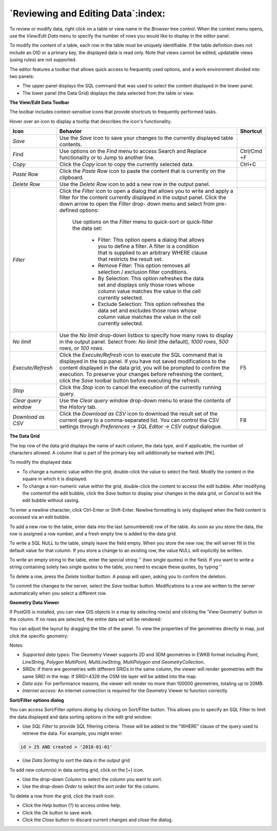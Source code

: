 .. _editgrid:


***********************************
`Reviewing and Editing Data`:index:
***********************************

To review or modify data, right click on a table or view name in the *Browser* tree control.  When the context menu opens, use the *View/Edit Data* menu to specify the number of rows you would like to display in the editor panel.

.. image:: images/editgrid.png
    :alt: Edit grid window

To modify the content of a table, each row in the table must be uniquely identifiable. If the table definition does not include an OID or a primary key, the displayed data is read only. Note that views cannot be edited; updatable views (using rules) are not supported.

The editor features a toolbar that allows quick access to frequently used options, and a work environment divided into two panels:

* The upper panel displays the SQL command that was used to select the content displayed in the lower panel.
* The lower panel (the Data Grid) displays the data selected from the table or view.

**The View/Edit Data Toolbar**

The toolbar includes context-sensitive icons that provide shortcuts to frequently performed tasks.

.. image:: images/editgrid_toolbar.png
    :alt: Edit grid toolbar

Hover over an icon to display a tooltip that describes the icon's functionality.

+----------------------+---------------------------------------------------------------------------------------------------+-------------+
| Icon                 | Behavior                                                                                          | Shortcut    |
+======================+===================================================================================================+=============+
| *Save*               | Use the *Save* icon to save your changes to the currently displayed table contents.               |             |
+----------------------+---------------------------------------------------------------------------------------------------+-------------+
| *Find*               | Use options on the *Find* menu to access Search and Replace functionality or to Jump to another   | Ctrl/Cmd +F |
|                      | line.                                                                                             |             |
+----------------------+---------------------------------------------------------------------------------------------------+-------------+
| *Copy*               | Click the *Copy* icon to copy the currently selected data.                                        | Ctrl+C      |
+----------------------+---------------------------------------------------------------------------------------------------+-------------+
| *Paste Row*          | Click the *Paste Row* icon to paste the content that is currently on the clipboard.               |             |
+----------------------+---------------------------------------------------------------------------------------------------+-------------+
| *Delete Row*         | Use the *Delete Row* icon to add a new row in the output panel.                                   |             |
+----------------------+---------------------------------------------------------------------------------------------------+-------------+
| *Filter*             | Click the *Filter* icon to open a dialog that allows you to write and apply a filter for the      |             |
|                      | content currently displayed in the output panel.  Click the down arrow to open the *Filter* drop- |             |
|                      | down menu and select from pre-defined options:                                                    |             |
|                      |                                                                                                   |             |
|                      |  Use options on the *Filter* menu to quick-sort or quick-filter the data set:                     |             |
|                      |                                                                                                   |             |
|                      |    * Filter: This option opens a dialog that allows you to define a filter.  A filter is a        |             |
|                      |      condition that is supplied to an arbitrary WHERE clause that restricts the result set.       |             |
|                      |                                                                                                   |             |
|                      |    * Remove Filter: This option removes all selection / exclusion filter conditions.              |             |
|                      |                                                                                                   |             |
|                      |    * By Selection: This option refreshes the data set and displays only those rows whose          |             |
|                      |      column value matches the value in the cell currently selected.                               |             |
|                      |                                                                                                   |             |
|                      |    * Exclude Selection: This option refreshes the data set and excludes those rows whose          |             |
|                      |      column value matches the value in the cell currently selected.                               |             |
+----------------------+---------------------------------------------------------------------------------------------------+-------------+
| *No limit*           | Use the *No limit* drop-down listbox to specify how many rows to display in the output panel.     |             |
|                      | Select from: *No limit* (the default), *1000 rows*, *500 rows*, or *100 rows*.                    |             |
+----------------------+---------------------------------------------------------------------------------------------------+-------------+
| *Execute/Refresh*    | Click the *Execute/Refresh* icon to execute the SQL command that is displayed in the top panel.   | F5          |
|                      | If you have not saved modifications to the content displayed in the data grid, you will be        |             |
|                      | prompted to confirm the execution.  To preserve your changes before refreshing the content, click |             |
|                      | the *Save* toolbar button before executing the refresh.                                           |             |
+----------------------+---------------------------------------------------------------------------------------------------+-------------+
| *Stop*               | Click the *Stop* icon to cancel the execution of the currently running query.                     |             |
+----------------------+---------------------------------------------------------------------------------------------------+-------------+
| *Clear query window* | Use the *Clear query window* drop-down menu to erase the contents of the *History* tab.           |             |
+----------------------+---------------------------------------------------------------------------------------------------+-------------+
| *Download as CSV*    | Click the *Download as CSV* icon to download the result set of the current query to a             | F8          |
|                      | comma-separated list. You can control the CSV settings through                                    |             |
|                      | *Preferences -> SQL Editor -> CSV output* dialogue.                                               |             |
+----------------------+---------------------------------------------------------------------------------------------------+-------------+

**The Data Grid**

The top row of the data grid displays the name of each column, the data type, and if applicable, the number of characters allowed. A column that is part of the primary key will additionally be marked with [PK].

To modify the displayed data:

* To change a numeric value within the grid, double-click the value to select the field.  Modify the content in the square in which it is displayed.
* To change a non-numeric value within the grid, double-click the content to access the edit bubble.  After modifying the contentof the edit bubble, click the *Save* button to display your changes in the data grid, or *Cancel* to exit the edit bubble without saving.

To enter a newline character, click Ctrl-Enter or Shift-Enter.  Newline formatting is only displayed when the field content is accessed via an edit bubble.

To add a new row to the table, enter data into the last (unnumbered) row of the table. As soon as you store the data, the row is assigned a row number, and a fresh empty line is added to the data grid.

To write a SQL NULL to the table, simply leave the field empty. When you store the new row, the will server fill in the default value for that column. If you store a change to an existing row, the value NULL will explicitly be written.

To write an empty string to the table, enter the special string '' (two single quotes) in the field. If you want to write a string containing solely two single quotes to the table, you need to escape these quotes, by typing \'\'

To delete a row, press the *Delete* toolbar button.  A popup will open, asking you to confirm the deletion.

To commit the changes to the server, select the *Save* toolbar button.  Modifications to a row are written to the server automatically when you select a different row.

**Geometry Data Viewer**

If PostGIS is installed, you can view GIS objects in a map by selecting row(s) and clicking the 'View Geometry' button in the column. If no rows are selected, the entire data set will be rendered:

.. image:: images/geometry_viewer.png
    :alt: Geometry Viewer Button

You can adjust the layout by dragging the title of the panel. To view the properties of the geometries directly in map, just click the specific geometry:

.. image:: images/geometry_viewer_property_table.png
    :alt: Geometry Viewer Property Table

Notes:

- *Supported data types:* The Geometry Viewer supports 2D and 3DM geometries in EWKB format including `Point, LineString, Polygon MultiPoint, MultiLineString, MultiPolygon and GeometryCollection`.

- *SRIDs:* If there are geometries with different SRIDs in the same column, the viewer will render geometries with the same SRID in the map. If SRID=4326 the OSM tile layer will be added into the map.

- *Data size:* For performance reasons, the viewer will render no more than 100000 geometries, totaling up to 20MB.

- *Internet access:* An internet connection is required for the Geometry Viewer to function correctly.

**Sort/Filter options dialog**

You can access *Sort/Filter options dialog* by clicking on Sort/Filter button. This allows you to specify an SQL Filter to limit the data displayed and data sorting options in the edit grid window:

.. image:: images/editgrid_filter_dialog.png
    :alt: Edit grid filter dialog window

* Use *SQL Filter* to provide SQL filtering criteria. These will be added to the "WHERE" clause of the query used to retrieve the data. For example, you might enter:

.. code-block:: sql

    id > 25 AND created > '2018-01-01'

* Use *Data Sorting* to sort the data in the output grid

To add new column(s) in data sorting grid, click on the [+] icon.

* Use the drop-down *Column* to select the column you want to sort.
* Use the drop-down *Order* to select the sort order for the column.

To delete a row from the grid, click the trash icon.

* Click the *Help* button (?) to access online help.
* Click the *Ok* button to save work.
* Click the *Close* button to discard current changes and close the dialog.
